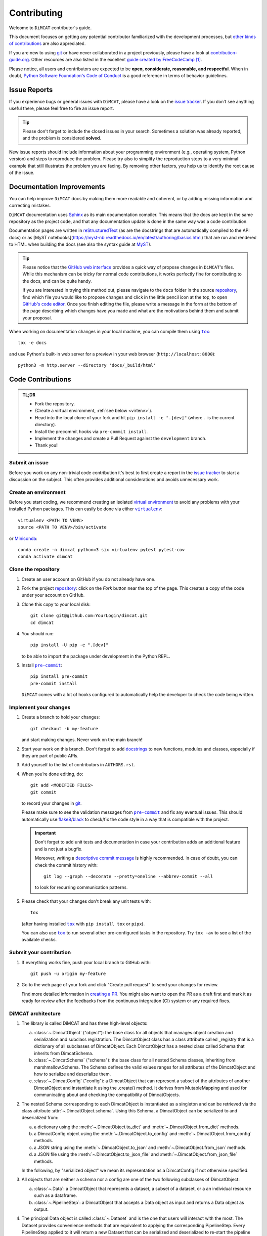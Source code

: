 ============
Contributing
============

Welcome to ``DiMCAT`` contributor's guide.

This document focuses on getting any potential contributor familiarized
with the development processes, but `other kinds of contributions`_ are also
appreciated.

If you are new to using git_ or have never collaborated in a project previously,
please have a look at `contribution-guide.org`_. Other resources are also
listed in the excellent `guide created by FreeCodeCamp`_ [#contrib1]_.

Please notice, all users and contributors are expected to be **open,
considerate, reasonable, and respectful**. When in doubt, `Python Software
Foundation's Code of Conduct`_ is a good reference in terms of behavior
guidelines.


Issue Reports
=============

If you experience bugs or general issues with ``DiMCAT``, please have a look
on the `issue tracker`_. If you don't see anything useful there, please feel
free to fire an issue report.

.. tip::
   Please don't forget to include the closed issues in your search.
   Sometimes a solution was already reported, and the problem is considered
   **solved**.

New issue reports should include information about your programming environment
(e.g., operating system, Python version) and steps to reproduce the problem.
Please try also to simplify the reproduction steps to a very minimal example
that still illustrates the problem you are facing. By removing other factors,
you help us to identify the root cause of the issue.


Documentation Improvements
==========================

You can help improve ``DiMCAT`` docs by making them more readable and coherent, or
by adding missing information and correcting mistakes.

``DiMCAT`` documentation uses Sphinx_ as its main documentation compiler.
This means that the docs are kept in the same repository as the project code, and
that any documentation update is done in the same way was a code contribution.

Documentation pages are written in reStructuredText_ (as are the docstrings that are automatically compiled to the
API docs) or as [MyST notebooks](https://myst-nb.readthedocs.io/en/latest/authoring/basics.html) that are run and
rendered to HTML when building the docs (see also the syntax guide at MyST_).

.. tip::
  Please notice that the `GitHub web interface`_ provides a quick way of
  propose changes in ``DiMCAT``'s files. While this mechanism can
  be tricky for normal code contributions, it works perfectly fine for
  contributing to the docs, and can be quite handy.

  If you are interested in trying this method out, please navigate to
  the ``docs`` folder in the source repository_, find which file you
  would like to propose changes and click in the little pencil icon at the
  top, to open `GitHub's code editor`_. Once you finish editing the file,
  please write a message in the form at the bottom of the page describing
  which changes have you made and what are the motivations behind them and
  submit your proposal.

When working on documentation changes in your local machine, you can
compile them using |tox|_::

    tox -e docs

and use Python's built-in web server for a preview in your web browser
(``http://localhost:8000``)::

    python3 -m http.server --directory 'docs/_build/html'


Code Contributions
==================

.. admonition:: TL;DR

   * Fork the repository.
   * (Create a virtual environment, :ref:`see below <virtenv>`).
   * Head into the local clone of your fork and hit ``pip install -e ".[dev]"`` (where ``.`` is the current directory).
   * Install the precommit hooks via ``pre-commit install``.
   * Implement the changes and create a Pull Request against the ``development`` branch.
   * Thank you!


Submit an issue
---------------

Before you work on any non-trivial code contribution it's best to first create
a report in the `issue tracker`_ to start a discussion on the subject.
This often provides additional considerations and avoids unnecessary work.

.. _virtenv:

Create an environment
---------------------

Before you start coding, we recommend creating an isolated `virtual
environment`_ to avoid any problems with your installed Python packages.
This can easily be done via either |virtualenv|_::

    virtualenv <PATH TO VENV>
    source <PATH TO VENV>/bin/activate

or Miniconda_::

    conda create -n dimcat python=3 six virtualenv pytest pytest-cov
    conda activate dimcat

Clone the repository
--------------------

#. Create an user account on |the repository service| if you do not already have one.
#. Fork the project repository_: click on the *Fork* button near the top of the
   page. This creates a copy of the code under your account on |the repository service|.
#. Clone this copy to your local disk::

    git clone git@github.com:YourLogin/dimcat.git
    cd dimcat

#. You should run::

    pip install -U pip -e ".[dev]"

   to be able to import the package under development in the Python REPL.

#. Install |pre-commit|_::

    pip install pre-commit
    pre-commit install

   ``DiMCAT`` comes with a lot of hooks configured to automatically help the
   developer to check the code being written.

Implement your changes
----------------------

#. Create a branch to hold your changes::

    git checkout -b my-feature

   and start making changes. Never work on the main branch!

#. Start your work on this branch. Don't forget to add docstrings_ to new
   functions, modules and classes, especially if they are part of public APIs.

#. Add yourself to the list of contributors in ``AUTHORS.rst``.

#. When you’re done editing, do::

    git add <MODIFIED FILES>
    git commit

   to record your changes in git_.

   Please make sure to see the validation messages from |pre-commit|_ and fix
   any eventual issues.
   This should automatically use flake8_/black_ to check/fix the code style
   in a way that is compatible with the project.

   .. important:: Don't forget to add unit tests and documentation in case your
      contribution adds an additional feature and is not just a bugfix.

      Moreover, writing a `descriptive commit message`_ is highly recommended.
      In case of doubt, you can check the commit history with::

         git log --graph --decorate --pretty=oneline --abbrev-commit --all

      to look for recurring communication patterns.

#. Please check that your changes don't break any unit tests with::

    tox

   (after having installed |tox|_ with ``pip install tox`` or ``pipx``).

   You can also use |tox|_ to run several other pre-configured tasks in the
   repository. Try ``tox -av`` to see a list of the available checks.

Submit your contribution
------------------------

#. If everything works fine, push your local branch to |the repository service| with::

    git push -u origin my-feature

#. Go to the web page of your fork and click |contribute button|
   to send your changes for review.

   Find more detailed information in `creating a PR`_. You might also want to open
   the PR as a draft first and mark it as ready for review after the feedbacks
   from the continuous integration (CI) system or any required fixes.



DiMCAT architecture
-------------------

1. The library is called DiMCAT and has three high-level objects:

   a. :class:`~.DimcatObject` ("object"): the base class for all objects that manages object creation and serialization and subclass registration.
      The DimcatObject class has a class attribute called _registry that is a dictionary of all subclasses of DimcatObject.
      Each DimcatObject has a nested class called Schema that inherits from DimcatSchema.
   #. :class:`~.DimcatSchema` ("schema"): the base class for all nested Schema classes, inheriting from marshmallow.Schema.
      The Schema defines the valid values ranges for all attributes of the DimcatObject and how to serialize and deserialize them.
   #. :class:`~.DimcatConfig` ("config"): a DimcatObject that can represent a subset of the attributes of another DimcatObject and instantiate it using the .create() method.
      It derives from MutableMapping and used for communicating about and checking the compatibility of DimcatObjects.

#. The nested Schema corresponding to each DimcatObject is instantiated as a singleton and can be retrieved via the class attribute :attr:`~.DimcatObject.schema`.
   Using this Schema, a DimcatObject can be serialized to and deserialized from:

   a. a dictionary using the :meth:`~.DimcatObject.to_dict` and :meth:`~.DimcatObject.from_dict` methods.
   #. a DimcatConfig object using the :meth:`~.DimcatObject.to_config` and :meth:`~.DimcatObject.from_config` methods.
   #. a JSON string using the :meth:`~.DimcatObject.to_json` and :meth:`~.DimcatObject.from_json` methods.
   #. a JSON file using the :meth:`~.DimcatObject.to_json_file` and :meth:`~.DimcatObject.from_json_file` methods.

   In the following, by "serialized object" we mean its representation as a DimcatConfig if not otherwise specified.

#. All objects that are neither a schema nor a config are one of the two following subclasses of DimcatObject:

   a. :class:`~.Data`: a DimcatObject that represents a dataset, a subset of a dataset, or a an individual resource such as a dataframe.
   #. :class:`~.PipelineStep`: a DimcatObject that accepts a Data object as input and returns a Data object as output.

#. The principal Data object is called :class:`~.Dataset` and is the one that users will interact with the most.
   The Dataset provides convenience methods that are equivalent to applying the corresponding PipelineStep.
   Every PipelineStep applied to it will return a new Dataset that can be serialized and deserialized to re-start the pipeline from that point.
   To that aim, every Dataset stores a serialization of the applied PipelineSteps and of the original Dataset that served as initial input.
   This initial input is specified as a :class:`~.DimcatCatalog` which is a collection of :class:`DimcatPackages <.data.dataset.base.DimcatPackage>`,
   each of which is a collection of :class:`DimcatResources <.data.resources.base.DimcatResource>`,
   as defined by the `Frictionless Data specifications <https://frictionlessdata.io>`__.
   The preferred structure of a DimcatPackage is a .zip and a datapackage.json file, where the former contains one or several .tsv files (resources) described in the latter.
   Since the data that DiMCAT transforms and analyzes comes from very heterogeneous sources, each original corpus is pre-processed and stored as a `frictionless.Package <https://framework.frictionlessdata.io/docs/framework/package.html>`__ together with the metadata relevant for reproducing the pre-processing.
#. It follows that the Dataset is mainly a container for :class:`DimcatResources <.data.resources.base.DimcatResource>` namely:

   a. Facets, i.e. the resources described in the original datapackage.json. They aim to stay as faithful as possible to the original data, applying only mild standardization and normalization.
      All Facet resources come with several columns that represent timestamps both in absolute and in musical time, allowing for the alignment of different corpora.
      The `Frictionless resource <https://framework.frictionlessdata.io/docs/framework/resource.html>`__ descriptors listed in the datapackage.json contain both the column schema and the piece IDs that are present in each of the facets.
   #. :class:`Features <.data.resources.features.Feature>`, i.e. resources derived from Facets by applying PipelineSteps. They are standardized objects that are requested by the PipelineSteps to compute statistics and visualizations.
      To allow for straightforward serialization of the Dataset, all Feature resources are represented as a DimcatCatalog called `outputs`, which can be stored as .tsv files in one or several .zip files.

#. A :class:`~.DimcatResource` functions similarly to the `frictionless.Resource <https://framework.frictionlessdata.io/docs/framework/resource.html>`__ that it wraps, meaning that it grants access to the metadata without having to load the dataframes into memory.
   It can be instantiated in two different ways, either from a resource descriptor or from a dataframe.
   At any given moment, the :attr:`~.DimcatResource.status` attribute returns an Enum value reflecting the availability and state of the/a dataframe.
   When a Dataset is serialized, all dataframes from the outputs catalog that haven't been stored to disk yet are written into one or several .zip files so that they can be referenced by resource descriptors.
#. One of the most important methods, used by most PipelineSteps, is :meth:`.Dataset.get_feature`, which accepts a Feature config and returns a Feature resource.
   The Feature config is a :class:`~.DimcatConfig` that specifies the type of Feature to be returned and the parameters to be used for its computation. Furthermore, it is also used

   a. to determine for each piece in every loaded DimcatPackage an Availability value, ranging from not available over available with heavy computation to available instantly.
   #. to determine whether the Feature resource had already been requested and stored in the outputs catalog.


Coding Conventions
------------------

Please make sure to run ``pre-commit install`` in your local clone of the repository. This way, many coding
conventions are automatically applied before each commit!

Internal imports
~~~~~~~~~~~~~~~~

The top level of the `src/dimcat` directory consists of the two packages ``data`` and ``steps`` and a couple of
files which, here, we call ``base``.

* All modules can import from ``base`` and ``data``.
* ``data`` modules should not import from ``steps``. Whenever a step is needed, its constructor can be retrieved using :func:`dimcat.base.get_class` function.
* All modules can import from ``dimcat.utils`` except for ``dimcat.base``. Likewise, the ``base`` module of any package cannot import from its sibling ``.utils``.
  This makes it possible to pull up those elements would otherwise be defined in one of the adjacent modules (which generally do import ``.utils``),
  but which are required by one or several utility functions. For example, the Enum ``dimcat.data.resources.base.FeatureName``, conceptually, belongs into
  ``dimcat.data.resources.dc``, where the ``Feature`` class is defined. However, since ``dimcat.data.resources.utils.feature_specs2config()`` needs to import the Enum,
  it is moved up to ``dimcat.data.resources.base``. Hence, no base module shall ever import from ``.utils``. Any utility functions it requires can go into the ``utils``
  of its parent -- or ``dimcat.utils``.

Order of module members
~~~~~~~~~~~~~~~~~~~~~~~

* imports
* constants
* one or several groups, enclosed in ``# region <name>`` and ``# endregion <name>`` comments:

  * classes
  * functions

Order of attributes and methods
~~~~~~~~~~~~~~~~~~~~~~~~~~~~~~~

Each bullet point represents an alphabetically sorted group of attributes or methods. Private attributes and methods
are sorted as if they didn't have a leading underscore.

* class members

  * class variables
  * ``@staticmethod``
  * @classmethod
    @property
  * ``@classmethod``
  * nested classes (esp. ``Schema()``)

* instance members

  * ``__init__()``
  * magic methods
  * ``@property`` and setters
  * public and private methods




Troubleshooting
---------------

The following tips can be used when facing problems to build or test the
package:

#. Make sure to fetch all the tags from the upstream repository_.
   The command ``git describe --abbrev=0 --tags`` should return the version you
   are expecting. If you are trying to run CI scripts in a fork repository,
   make sure to push all the tags.
   You can also try to remove all the egg files or the complete egg folder, i.e.,
   ``.eggs``, as well as the ``*.egg-info`` folders in the ``src`` folder or
   potentially in the root of your project.

#. Sometimes |tox|_ misses out when new dependencies are added, especially to
   ``setup.cfg`` and ``docs/requirements.txt``. If you find any problems with
   missing dependencies when running a command with |tox|_, try to recreate the
   ``tox`` environment using the ``-r`` flag. For example, instead of::

    tox -e docs

   Try running::

    tox -r -e docs

#. Make sure to have a reliable |tox|_ installation that uses the correct
   Python version (e.g., 3.7+). When in doubt you can run::

    tox --version
    # OR
    which tox

   If you have trouble and are seeing weird errors upon running |tox|_, you can
   also try to create a dedicated `virtual environment`_ with a |tox|_ binary
   freshly installed. For example::

    virtualenv .venv
    source .venv/bin/activate
    .venv/bin/pip install tox
    .venv/bin/tox -e all

#. `Pytest can drop you`_ in an interactive session in the case an error occurs.
   In order to do that you need to pass a ``--pdb`` option (for example by
   running ``tox -- -k <NAME OF THE FALLING TEST> --pdb``).
   You can also setup breakpoints manually instead of using the ``--pdb`` option.


Maintainer tasks
================

Releases
--------


If you are part of the group of maintainers and have correct user permissions
on PyPI_, the following steps can be used to release a new version for
``DiMCAT``:

#. Make sure all unit tests are successful.
#. Tag the current commit on the main branch with a release tag, e.g., ``v1.2.3``.
#. Push the new tag to the upstream repository_, e.g., ``git push upstream v1.2.3``
#. Clean up the ``dist`` and ``build`` folders with ``tox -e clean``
   (or ``rm -rf dist build``)
   to avoid confusion with old builds and Sphinx docs.
#. Run ``tox -e build`` and check that the files in ``dist`` have
   the correct version (no ``.dirty`` or git_ hash) according to the git_ tag.
   Also check the sizes of the distributions, if they are too big (e.g., >
   500KB), unwanted clutter may have been accidentally included.
#. Run ``tox -e publish -- --repository pypi`` and check that everything was
   uploaded to PyPI_ correctly.



.. [#contrib1] Even though, these resources focus on open source projects and
   communities, the general ideas behind collaborating with other developers
   to collectively create software are general and can be applied to all sorts
   of environments, including private companies and proprietary code bases.


.. <-- start -->

.. |the repository service| replace:: GitHub
.. |contribute button| replace:: "Create pull request"

.. _repository: https://github.com/DCMLab/dimcat
.. _issue tracker: https://github.com/DCMLab/dimcat/issues
.. <-- end -->


.. |virtualenv| replace:: ``virtualenv``
.. |pre-commit| replace:: ``pre-commit``
.. |tox| replace:: ``tox``


.. _black: https://pypi.org/project/black/
.. _CommonMark: https://commonmark.org/
.. _contribution-guide.org: https://www.contribution-guide.org/
.. _creating a PR: https://docs.github.com/en/pull-requests/collaborating-with-pull-requests/proposing-changes-to-your-work-with-pull-requests/creating-a-pull-request
.. _descriptive commit message: https://chris.beams.io/posts/git-commit
.. _docstrings: https://www.sphinx-doc.org/en/master/usage/extensions/napoleon.html
.. _first-contributions tutorial: https://github.com/firstcontributions/first-contributions
.. _flake8: https://flake8.pycqa.org/en/stable/
.. _git: https://git-scm.com
.. _GitHub's fork and pull request workflow: https://guides.github.com/activities/forking/
.. _guide created by FreeCodeCamp: https://github.com/FreeCodeCamp/how-to-contribute-to-open-source
.. _Miniconda: https://docs.conda.io/en/latest/miniconda.html
.. _MyST: https://myst-parser.readthedocs.io/en/latest/syntax/syntax.html
.. _other kinds of contributions: https://opensource.guide/how-to-contribute
.. _pre-commit: https://pre-commit.com/
.. _PyPI: https://pypi.org/
.. _PyScaffold's contributor's guide: https://pyscaffold.org/en/stable/contributing.html
.. _Pytest can drop you: https://docs.pytest.org/en/stable/how-to/failures.html#using-python-library-pdb-with-pytest
.. _Python Software Foundation's Code of Conduct: https://www.python.org/psf/conduct/
.. _reStructuredText: https://www.sphinx-doc.org/en/master/usage/restructuredtext/
.. _Sphinx: https://www.sphinx-doc.org/en/master/
.. _tox: https://tox.wiki/en/stable/
.. _virtual environment: https://realpython.com/python-virtual-environments-a-primer/
.. _virtualenv: https://virtualenv.pypa.io/en/stable/

.. _GitHub web interface: https://docs.github.com/en/repositories/working-with-files/managing-files/editing-files
.. _GitHub's code editor: https://docs.github.com/en/repositories/working-with-files/managing-files/editing-files

